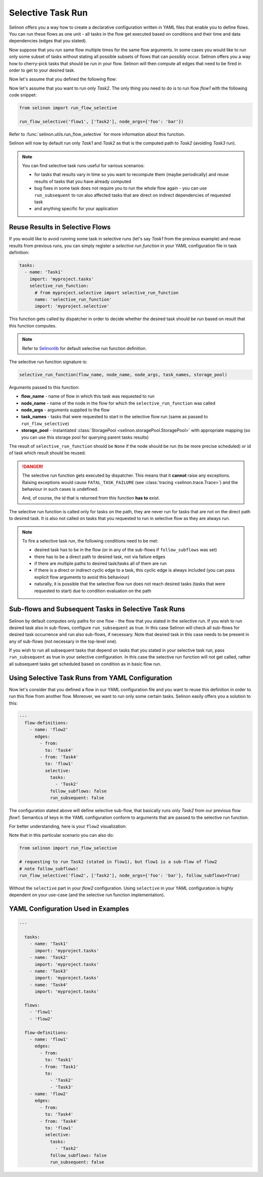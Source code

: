 .. _selective:

Selective Task Run
------------------

Selinon offers you a way how to create a declarative configuration written in YAML files that enable you to define flows. You can run these flows as one unit - all tasks in the flow get executed based on conditions and their time and data dependencies (edges that you stated).

Now suppose that you run same flow multiple times for the same flow arguments. In some cases you would like to run only some subset of tasks without stating all possible subsets of flows that can possibly occur. Selinon offers you a way how to cherry-pick tasks that should be run in your flow. Selinon will then compute all edges that need to be fired in order to get to your desired task.

Now let's assume that you defined the following flow:

.. image:: _static/selective_flow1.png
  :align: center

Now let's assume that you want to run only `Task2`. The only thing you need to do is to run flow `flow1` with the following code snippet:

.. code-block:: python

   from selinon import run_flow_selective

   run_flow_selective('flow1', ['Task2'], node_args={'foo': 'bar'})

Refer to :func:`selinon.utils.run_flow_selective` for more information about this function.

Selinon will now by default run only `Task1` and `Task2` as that is the computed path to `Task2` (avoiding `Task3` run).

.. note::

  You can find selective task runs useful for various scenarios:

  * for tasks that results vary in time so you want to recompute them (maybe periodically) and reuse results of tasks that you have already computed
  * bug fixes in some task does not require you to run the whole flow again - you can use ``run_subsequent`` to run also affected tasks that are direct on indirect dependencies of requested task
  * and anything specific for your application

Reuse Results in Selective Flows
================================

If you would like to avoid running some task in selective runs (let's say `Task1` from the previous example) and reuse results from previous runs, you can simply register a `selective run function` in your YAML configuration file in task definition:

.. code-block:: yaml

 tasks:
   - name: 'Task1'
     import: 'myproject.tasks'
     selective_run_function:
       # from myproject.selective import selective_run_function
       name: 'selective_run_function'
       import: 'myproject.selective'

This function gets called by dispatcher in order to decide whether the desired task should be run based on result that this function computes.

.. note::

  Refer to `Selinonlib <https://selinonlib.readthedocs.org/>`_ for default selective run function definition.

The selective run function signature is:

.. code-block:: python

  selective_run_function(flow_name, node_name, node_args, task_names, storage_pool)


Arguments passed to this function:

* **flow_name** - name of flow in which this task was requested to run
* **node_name** - name of the node in the flow for which the ``selective_run_function`` was called
* **node_args** - arguments supplied to the flow
* **task_names** - tasks that were requested to start in the selective flow run (same as passed to ``run_flow_selective``)
* **storage_pool** - instantiated :class:`StoragePool <selinon.storagePool.StoragePool>` with appropriate mapping (so you can use this storage pool for querying parent tasks results)


The result of ``selective_run_function`` should be ``None`` if the node should be run (to be more precise scheduled) or id of task which result should be reused.

.. danger::

  The selective run function gets executed by dispatcher. This means that it **cannot** raise any exceptions. Raising exceptions would cause ``FATAL_TASK_FAILURE`` (see :class:`tracing <selinon.trace.Trace>`) and the behaviour in such cases is undefined.

  And, of course, the id that is returned from this function **has to** exist.


The selective run function is called only for tasks on the path, they are never run for tasks that are not on the direct path to desired task. It is also not called on tasks that you requested to run in selective flow as they are always run.

.. note::

  To fire a selective task run, the following conditions need to be met:

  * desired task has to be in the flow (or in any of the sub-flows if ``follow_subflows`` was set)
  * there has to be a direct path to desired task, not via failure edges
  * if there are multiple paths to desired task/tasks all of them are run
  * if there is a direct or indirect cyclic edge to a task, this cyclic edge is always included (you can pass explicit flow arguments to avoid this behaviour)
  * naturally, it is possible that the selective flow run does not reach desired tasks (tasks that were requested to start) due to condition evaluation on the path

Sub-flows and Subsequent Tasks in Selective Task Runs
=====================================================

Selinon by default computes only paths for one flow - the flow that you stated in the selective run. If you wish to run desired task also in sub-flows, configure ``run_subsequent`` as true. In this case Selinon will check all sub-flows for desired task occurrence and run also sub-flows, if necessary. Note that desired task in this case needs to be present in any of sub-flows (not necessary in the top-level one).

If you wish to run all subsequent tasks that depend on tasks that you stated in your selective task run, pass ``run_subsequent`` as true in your selective configuration. In this case the selective run function will not get called, rather all subsequent tasks get scheduled based on condition as in basic flow run.

Using Selective Task Runs from YAML Configuration
=================================================

Now let's consider that you defined a flow in our YAML configuration file and you want to reuse this definition in order to run this flow from another flow. Moreover, we want to run only some certain tasks. Selinon easily offers you a solution to this:

.. code-block:: yaml

  ---
    flow-definitions:
      - name: 'flow2'
        edges:
          - from:
            to: 'Task4'
          - from: 'Task4'
            to: 'flow1'
            selective:
              tasks:
                - 'Task2'
              follow_subflows: false
              run_subsequent: false

The configuration stated above will define selective sub-flow, that basically runs only `Task2` from our previous flow `flow1`. Semantics of keys in the YAML configuration conform to arguments that are passed to the selective run function.

For better understanding, here is your ``flow2`` visualization:

.. image:: _static/selective_flow2.png
  :align: center

Note that in this particular scenario you can also do:

.. code-block:: python

   from selinon import run_flow_selective

   # requesting to run Task2 (stated in flow1), but flow1 is a sub-flow of flow2
   # note follow_subflows!
   run_flow_selective('flow2', ['Task2'], node_args={'foo': 'bar'}, follow_subflows=True)

Without the ``selective`` part in your `flow2` configuration. Using ``selective`` in your YAML configuration is highly dependent on your use-case (and the selective run function implementation).


YAML Configuration Used in Examples
===================================

.. code-block:: yaml

  ---

    tasks:
      - name: 'Task1'
        import: 'myproject.tasks'
      - name: 'Task2'
        import: 'myproject.tasks'
      - name: 'Task3'
        import: 'myproject.tasks'
      - name: 'Task4'
        import: 'myproject.tasks'

    flows:
      - 'flow1'
      - 'flow2'

    flow-definitions:
      - name: 'flow1'
        edges:
          - from:
            to: 'Task1'
          - from: 'Task1'
            to:
              - 'Task2'
              - 'Task3'
      - name: 'flow2'
        edges:
          - from:
            to: 'Task4'
          - from: 'Task4'
            to: 'flow1'
            selective:
              tasks:
                - 'Task2'
              follow_subflows: false
              run_subsequent: false
